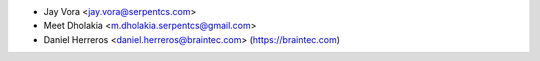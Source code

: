 * Jay Vora <jay.vora@serpentcs.com>
* Meet Dholakia <m.dholakia.serpentcs@gmail.com>
* Daniel Herreros <daniel.herreros@braintec.com> (https://braintec.com)
